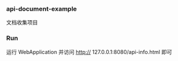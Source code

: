 
*** api-document-example

文档收集项目

*** Run

运行 WebApplication 并访问 http:// 127.0.0.1:8080/api-info.html 即可
